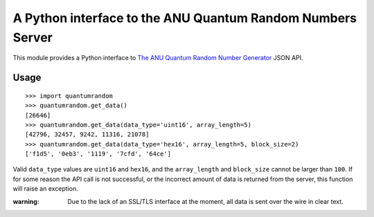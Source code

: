 A Python interface to the ANU Quantum Random Numbers Server
===========================================================

This module provides a Python interface to `The ANU Quantum Random Number
Generator <http://physics0054.anu.edu.au>`_ JSON API.

Usage
-----

::

    >>> import quantumrandom
    >>> quantumrandom.get_data()
    [26646]
    >>> quantumrandom.get_data(data_type='uint16', array_length=5)
    [42796, 32457, 9242, 11316, 21078]
    >>> quantumrandom.get_data(data_type='hex16', array_length=5, block_size=2)
    ['f1d5', '0eb3', '1119', '7cfd', '64ce']

Valid ``data_type`` values are ``uint16`` and ``hex16``, and the
``array_length`` and ``block_size`` cannot be larger than ``100``. If for
some reason the API call is not successful, or the incorrect amount of
data is returned from the server, this function will raise an exception.

:warning: Due to the lack of an SSL/TLS interface at the moment, all data is sent over the wire in clear text.
